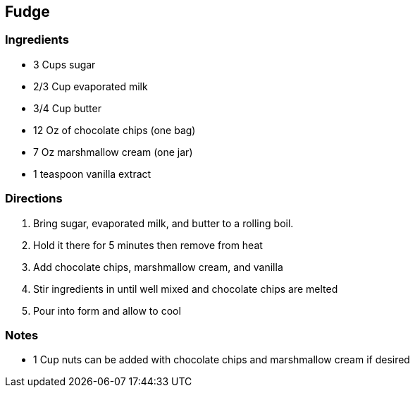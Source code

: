 == Fudge

=== Ingredients

* 3 Cups sugar
* 2/3 Cup evaporated milk
* 3/4 Cup butter
* 12 Oz of chocolate chips (one bag)
* 7 Oz marshmallow cream (one jar)
* 1 teaspoon vanilla extract

=== Directions

. Bring sugar, evaporated milk, and butter to a rolling boil.
. Hold it there for 5 minutes then remove from heat
. Add chocolate chips, marshmallow cream, and vanilla
. Stir ingredients in until well mixed and chocolate chips are melted
. Pour into form and allow to cool

=== Notes

* 1 Cup nuts can be added with chocolate chips and marshmallow cream if desired
